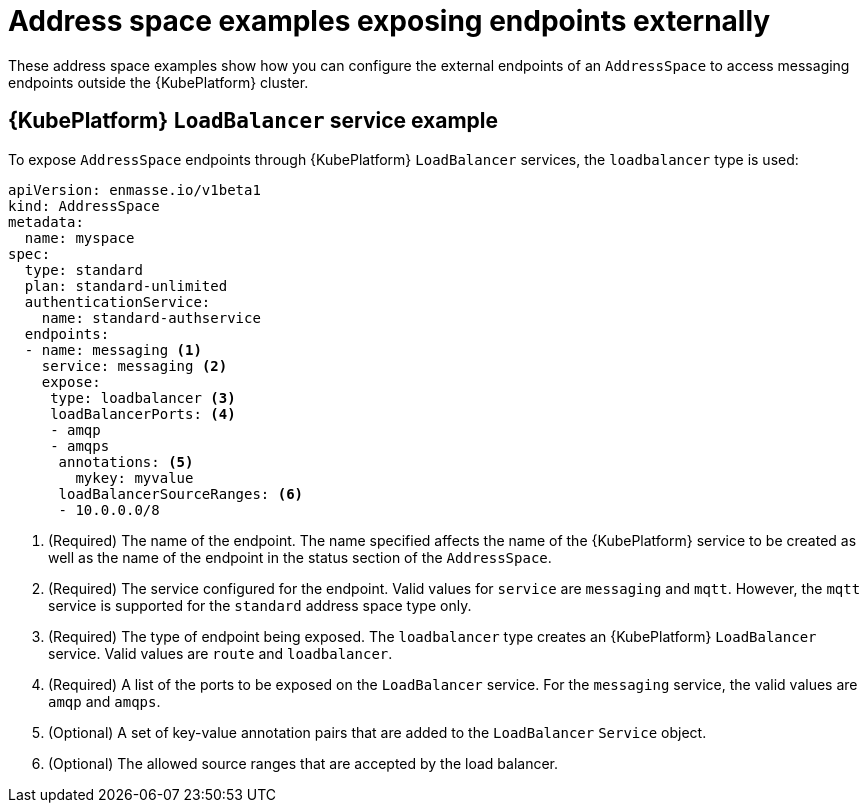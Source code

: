 // Module included in the following assemblies:
//
// assembly-address-space-examples.adoc

[id='ref-address-space-example-exposing-endpoints-{context}']
= Address space examples exposing endpoints externally

These address space examples show how you can configure the external endpoints of an `AddressSpace`
to access messaging endpoints outside the {KubePlatform} cluster.

== {KubePlatform} `LoadBalancer` service example

To expose `AddressSpace` endpoints through {KubePlatform} `LoadBalancer` services, the `loadbalancer` type is used:

[source,yaml,options="nowrap"]
----
apiVersion: enmasse.io/v1beta1
kind: AddressSpace
metadata:
  name: myspace
spec:
  type: standard
  plan: standard-unlimited
  authenticationService:
    name: standard-authservice
  endpoints:
  - name: messaging <1>
    service: messaging <2>
    expose:
     type: loadbalancer <3>
     loadBalancerPorts: <4>
     - amqp
     - amqps
      annotations: <5>
        mykey: myvalue
      loadBalancerSourceRanges: <6>
      - 10.0.0.0/8
----
<1> (Required) The name of the endpoint. The name specified affects the name of the {KubePlatform} service to be created as well as the name of the endpoint in the status section of the `AddressSpace`.
<2> (Required) The service configured for the endpoint. Valid values for `service` are `messaging` and `mqtt`. However, the `mqtt` service is supported for the `standard` address space type only.
<3> (Required) The type of endpoint being exposed. The `loadbalancer` type creates an {KubePlatform} `LoadBalancer` service. Valid values are `route` and `loadbalancer`.
<4> (Required) A list of the ports to be exposed on the `LoadBalancer` service. For the `messaging` service, the valid values are `amqp` and `amqps`.
<5> (Optional) A set of key-value annotation pairs that are added to the `LoadBalancer` `Service` object.
<6> (Optional) The allowed source ranges that are accepted by the load balancer.

ifeval::["{cmdcli}" =="oc"]
== {KubePlatform} route example

To expose `AddressSpace` endpoints as {KubePlatform} routes, the `route` type is used:

[source,yaml,options="nowrap"]
----
apiVersion: enmasse.io/v1beta1
kind: AddressSpace
metadata:
  name: myspace
spec:
  type: standard
  plan: standard-unlimited
  authenticationService:
    name: standard-authservice
  endpoints:
  - name: messaging <1>
    service: messaging <2>
    expose:
     type: route
     routeServicePort: amqps <3>
     routeTlsTermination: passthrough <4>
     routeHost: messaging.example.com <5>
----
<1> (Required) The name of the endpoint. The name specified affects the name of the {KubePlatform} service to be created as well as the name of the endpoint in the status section of the `AddressSpace`.
<2> (Required) The service configured for the endpoint. Valid values for `service` are `messaging`, or `mqtt`. However, the `mqtt` service is supported for the `standard` address space type only.
<3> (Required) The name of the port to be exposed. With the `route` type, only a single TLS-enabled port can be specified. For the `messaging` service, the valid values are `amqps` or `https`.
<4> (Required) The TLS termination policy to be used for the {KubePlatform} route. For the `messaging` service, the `amqps` port requires `passthrough` to be specified, whereas `https` (websockets) also allows `reencrypt`.
<5> (Optional) The host name to use for the created route.
endif::[]

